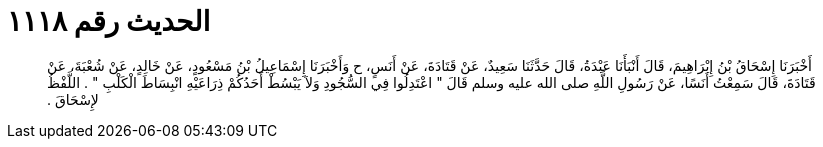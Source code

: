 
= الحديث رقم ١١١٨

[quote.hadith]
أَخْبَرَنَا إِسْحَاقُ بْنُ إِبْرَاهِيمَ، قَالَ أَنْبَأَنَا عَبْدَةُ، قَالَ حَدَّثَنَا سَعِيدٌ، عَنْ قَتَادَةَ، عَنْ أَنَسٍ، ح وَأَخْبَرَنَا إِسْمَاعِيلُ بْنُ مَسْعُودٍ، عَنْ خَالِدٍ، عَنْ شُعْبَةَ، عَنْ قَتَادَةَ، قَالَ سَمِعْتُ أَنَسًا، عَنْ رَسُولِ اللَّهِ صلى الله عليه وسلم قَالَ ‏"‏ اعْتَدِلُوا فِي السُّجُودِ وَلاَ يَبْسُطْ أَحَدُكُمْ ذِرَاعَيْهِ انْبِسَاطَ الْكَلْبِ ‏"‏ ‏.‏ اللَّفْظُ لإِسْحَاقَ ‏.‏